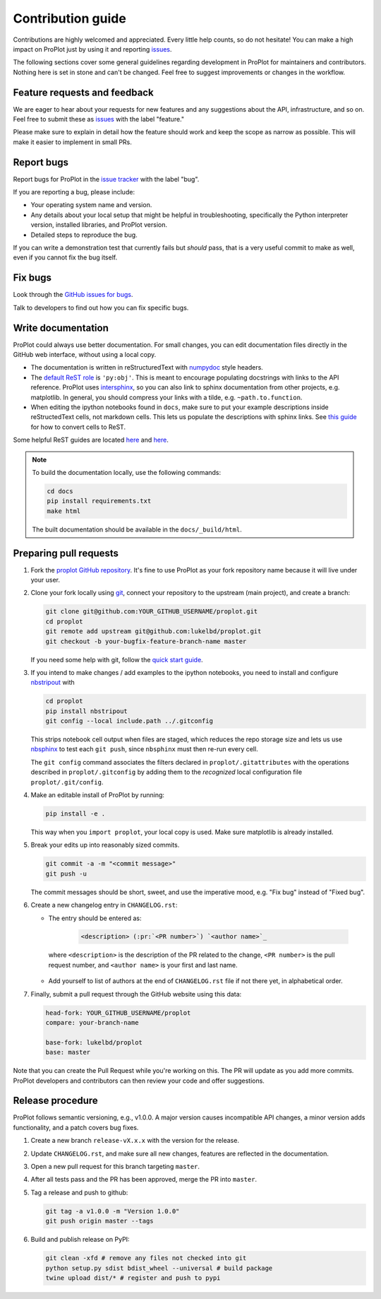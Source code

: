 ==================
Contribution guide
==================

Contributions are highly welcomed and appreciated.  Every little help counts,
so do not hesitate! You can make a high impact on ProPlot just by using it and
reporting `issues <https://github.com/lukelbd/proplot/issues>`__.

The following sections cover some general guidelines
regarding development in ProPlot for maintainers and contributors.
Nothing here is set in stone and can't be changed.
Feel free to suggest improvements or changes in the workflow.

Feature requests and feedback
=============================

We are eager to hear about your requests for new features and any suggestions about the
API, infrastructure, and so on. Feel free to submit these as
`issues <https://github.com/lukelbd/proplot/issues/new>`__ with the label "feature."

Please make sure to explain in detail how the feature should work and keep the scope as
narrow as possible. This will make it easier to implement in small PRs.


Report bugs
===========

Report bugs for ProPlot in the `issue tracker <https://github.com/lukelbd/proplot/issues>`__
with the label "bug".

If you are reporting a bug, please include:

* Your operating system name and version.
* Any details about your local setup that might be helpful in troubleshooting,
  specifically the Python interpreter version, installed libraries, and ProPlot
  version.
* Detailed steps to reproduce the bug.

If you can write a demonstration test that currently fails but *should* pass,
that is a very useful commit to make as well, even if you cannot fix the bug itself.


Fix bugs
========

Look through the `GitHub issues for bugs <https://github.com/lukelbd/proplot/labels/bug>`__.

Talk to developers to find out how you can fix specific bugs.

Write documentation
===================

ProPlot could always use better documentation. For small changes, you can edit documentation files directly in the GitHub web interface,
without using a local copy.

* The documentation is written in reStructuredText with `numpydoc <https://numpydoc.readthedocs.io/en/latest/>`__ style headers.
* The `default ReST role <https://www.sphinx-doc.org/en/master/usage/configuration.html#confval-default_role>`__ is ``'py:obj'``. This is meant to encourage populating docstrings with links to the API reference. ProPlot uses `intersphinx <http://www.sphinx-doc.org/en/stable/ext/intersphinx.html>`__, so you can also link to sphinx documentation from other projects, e.g. matplotlib. In general, you should compress your links with a tilde, e.g. ``~path.to.function``.
* When editing the ipython notebooks found in ``docs``, make sure to put your example descriptions inside reStructedText cells, not markdown cells. This lets us populate the descriptions with sphinx links. See `this guide <https://nbsphinx.readthedocs.io/en/0.4.3/raw-cells.html#Usage>`__ for how to convert cells to ReST.

Some helpful ReST guides are located `here <http://docutils.sourceforge.net/docs/user/rst/quickref.html>`__ and `here <https://github.com/ralsina/rst-cheatsheet/blob/master/rst-cheatsheet.rst>`__.

.. note::
    To build the documentation locally, use the following commands:

    .. code:: bash

        cd docs
        pip install requirements.txt
        make html

    The built documentation should be available in the ``docs/_build/html``.

Preparing pull requests
=======================

#. Fork the
   `proplot GitHub repository <https://github.com/lukelbd/proplot>`__.  It's
   fine to use ProPlot as your fork repository name because it will live
   under your user.

#. Clone your fork locally using `git <https://git-scm.com/>`__, connect your repository
   to the upstream (main project), and create a branch:

   .. code-block:: bash

      git clone git@github.com:YOUR_GITHUB_USERNAME/proplot.git
      cd proplot
      git remote add upstream git@github.com:lukelbd/proplot.git
      git checkout -b your-bugfix-feature-branch-name master

   If you need some help with git, follow the
   `quick start guide <https://git.wiki.kernel.org/index.php/QuickStart>`__.

#. If you intend to make changes / add examples to the ipython notebooks,
   you need to install and configure
   `nbstripout <https://github.com/kynan/nbstripout>`__ with

   .. code-block:: bash

      cd proplot
      pip install nbstripout
      git config --local include.path ../.gitconfig

   This strips notebook cell output when files are staged, which reduces the
   repo storage size and lets us use
   `nbsphinx <https://nbsphinx.readthedocs.io/en/0.4.3/>`__
   to test each ``git push``, since ``nbsphinx`` must then re-run every cell.

   The ``git config`` command associates the filters declared in
   ``proplot/.gitattributes`` with the operations described in ``proplot/.gitconfig``
   by adding them to the *recognized* local configuration file
   ``proplot/.git/config``.

#. Make an editable install of ProPlot by running:

   .. code-block:: bash

      pip install -e .

   This way when you ``import proplot``, your
   local copy is used. Make sure matplotlib is already installed.

#. Break your edits up into reasonably sized commits.

   .. code-block:: bash

      git commit -a -m "<commit message>"
      git push -u

   The commit messages should be short, sweet, and use the imperative mood,
   e.g. "Fix bug" instead of "Fixed bug".

   ..
      #. Run all the tests. Now running tests is as simple as issuing this command:
         .. code-block:: bash
            coverage run --source proplot -m py.test
         This command will run tests via the ``pytest`` tool against Python 3.7.

#. Create a new changelog entry in ``CHANGELOG.rst``:

   - The entry should be entered as:

      .. code-block::

         <description> (:pr:`<PR number>`) `<author name>`_

    where ``<description>`` is the description of the PR related to the change, ``<PR number>`` is the pull request number, and ``<author name>`` is your first and last name.

   - Add yourself to list of authors at the end of ``CHANGELOG.rst`` file if not there yet, in alphabetical order.

#. Finally, submit a pull request through the GitHub website using this data:

   .. code-block::

      head-fork: YOUR_GITHUB_USERNAME/proplot
      compare: your-branch-name

      base-fork: lukelbd/proplot
      base: master

Note that you can create the Pull Request while you're working on this. The PR will update
as you add more commits. ProPlot developers and contributors can then review your code
and offer suggestions.

Release procedure
=================

ProPlot follows semantic versioning, e.g., v1.0.0. A major version causes incompatible
API changes, a minor version adds functionality, and a patch covers bug fixes.

#. Create a new branch ``release-vX.x.x`` with the version for the release.

#. Update ``CHANGELOG.rst``, and make sure all new changes, features are reflected in the documentation.

#. Open a new pull request for this branch targeting ``master``.

#. After all tests pass and the PR has been approved, merge the PR into ``master``.

#. Tag a release and push to github:

   .. code-block:: bash

      git tag -a v1.0.0 -m "Version 1.0.0"
      git push origin master --tags

#. Build and publish release on PyPI:

   .. code-block:: bash

    git clean -xfd # remove any files not checked into git
    python setup.py sdist bdist_wheel --universal # build package
    twine upload dist/* # register and push to pypi

